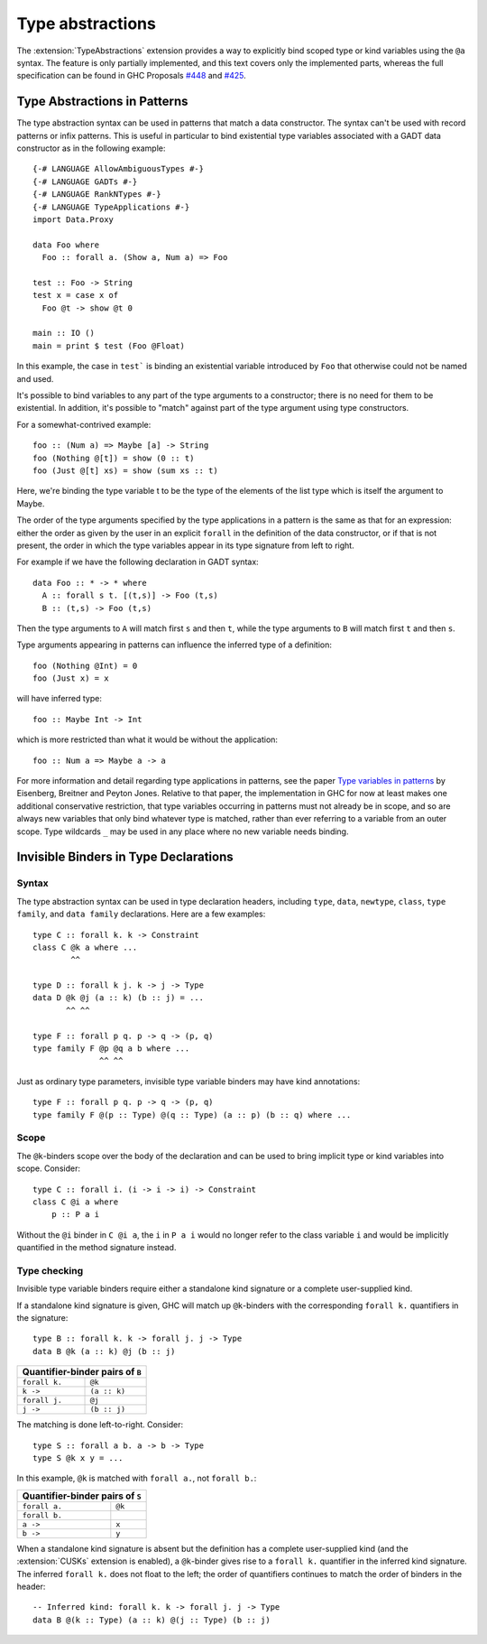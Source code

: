 Type abstractions
=================

.. extension:: TypeAbstractions
    :shortdesc: Enable type abstraction syntax in patterns and type variable binders.

    :since: 9.8.1

    :implied by: :extension:`ScopedTypeVariables`

    :status: Partially implemented

    Allow the use of type abstraction syntax.

The :extension:`TypeAbstractions` extension provides a way to explicitly bind
scoped type or kind variables using the ``@a`` syntax. The feature is only
partially implemented, and this text covers only the implemented parts, whereas
the full specification can be found in GHC Proposals `#448 <https://github.com/ghc-proposals/ghc-proposals/blob/master/proposals/0448-type-variable-scoping.rst>`__
and `#425 <https://github.com/ghc-proposals/ghc-proposals/blob/master/proposals/0425-decl-invis-binders.rst>`__.


.. _type-abstractions-in-patterns:

Type Abstractions in Patterns
-----------------------------

The type abstraction syntax can be used in patterns that match a data
constructor. The syntax can't be used with record patterns or infix patterns.
This is useful in particular to bind existential type variables associated with
a GADT data constructor as in the following example::

    {-# LANGUAGE AllowAmbiguousTypes #-}
    {-# LANGUAGE GADTs #-}
    {-# LANGUAGE RankNTypes #-}
    {-# LANGUAGE TypeApplications #-}
    import Data.Proxy

    data Foo where
      Foo :: forall a. (Show a, Num a) => Foo

    test :: Foo -> String
    test x = case x of
      Foo @t -> show @t 0

    main :: IO ()
    main = print $ test (Foo @Float)

In this example, the case in ``test``` is binding an existential variable introduced
by ``Foo`` that otherwise could not be named and used.

It's possible to bind variables to any part of the type arguments to a constructor;
there is no need for them to be existential. In addition, it's possible to "match" against
part of the type argument using type constructors.

For a somewhat-contrived example::

    foo :: (Num a) => Maybe [a] -> String
    foo (Nothing @[t]) = show (0 :: t)
    foo (Just @[t] xs) = show (sum xs :: t)

Here, we're binding the type variable t to be the type of the elements of the list type
which is itself the argument to Maybe.

The order of the type arguments specified by the type applications in a pattern is the same
as that for an expression: either the order as given by the user in an explicit ``forall`` in the
definition of the data constructor, or if that is not present, the order in which the type
variables appear in its type signature from left to right.

For example if we have the following declaration in GADT syntax::

    data Foo :: * -> * where
      A :: forall s t. [(t,s)] -> Foo (t,s)
      B :: (t,s) -> Foo (t,s)

Then the type arguments to ``A`` will match first ``s`` and then ``t``, while the type arguments
to ``B`` will match first ``t`` and then ``s``.

Type arguments appearing in patterns can influence the inferred type of a definition::

    foo (Nothing @Int) = 0
    foo (Just x) = x

will have inferred type::

    foo :: Maybe Int -> Int

which is more restricted than what it would be without the application::

    foo :: Num a => Maybe a -> a

For more information and detail regarding type applications in patterns, see the paper
`Type variables in patterns <https://arxiv.org/pdf/1806.03476>`__ by Eisenberg, Breitner
and Peyton Jones. Relative to that paper, the implementation in GHC for now at least makes one
additional conservative restriction, that type variables occurring in patterns must not
already be in scope, and so are always new variables that only bind whatever type is
matched, rather than ever referring to a variable from an outer scope. Type wildcards
``_`` may be used in any place where no new variable needs binding.

.. _invisible-binders-in-type-declarations:

Invisible Binders in Type Declarations
--------------------------------------

Syntax
~~~~~~

The type abstraction syntax can be used in type declaration headers, including
``type``, ``data``, ``newtype``, ``class``, ``type family``, and ``data family``
declarations. Here are a few examples::

    type C :: forall k. k -> Constraint
    class C @k a where ...
            ^^

    type D :: forall k j. k -> j -> Type
    data D @k @j (a :: k) (b :: j) = ...
           ^^ ^^

    type F :: forall p q. p -> q -> (p, q)
    type family F @p @q a b where ...
                  ^^ ^^

Just as ordinary type parameters, invisible type variable binders may have kind
annotations::

    type F :: forall p q. p -> q -> (p, q)
    type family F @(p :: Type) @(q :: Type) (a :: p) (b :: q) where ...

Scope
~~~~~

The ``@k``-binders scope over the body of the declaration and can be used to bring
implicit type or kind variables into scope. Consider::

    type C :: forall i. (i -> i -> i) -> Constraint
    class C @i a where
        p :: P a i

Without the ``@i`` binder in ``C @i a``, the ``i`` in ``P a i`` would no longer
refer to the class variable ``i`` and would be implicitly quantified in the
method signature instead.

Type checking
~~~~~~~~~~~~~

Invisible type variable binders require either a standalone kind signature or a
complete user-supplied kind.

If a standalone kind signature is given, GHC will match up ``@k``-binders with
the corresponding ``forall k.`` quantifiers in the signature::

    type B :: forall k. k -> forall j. j -> Type
    data B @k (a :: k) @j (b :: j)

+------------------------------------+
|   Quantifier-binder pairs of ``B`` |
+==============+=====================+
| ``forall k.``| ``@k``              |
+--------------+---------------------+
| ``k ->``     | ``(a :: k)``        |
+--------------+---------------------+
| ``forall j.``| ``@j``              |
+--------------+---------------------+
| ``j ->``     | ``(b :: j)``        |
+--------------+---------------------+

The matching is done left-to-right. Consider::

    type S :: forall a b. a -> b -> Type
    type S @k x y = ...

In this example, ``@k`` is matched with ``forall a.``, not ``forall b.``:

+-------------------------------------+
|   Quantifier-binder pairs of ``S``  |
+==============+======================+
| ``forall a.``| ``@k``               |
+--------------+----------------------+
| ``forall b.``|                      |
+--------------+----------------------+
| ``a ->``     | ``x``                |
+--------------+----------------------+
| ``b ->``     | ``y``                |
+--------------+----------------------+

When a standalone kind signature is absent but the definition has a complete
user-supplied kind (and the :extension:`CUSKs` extension is enabled),
a ``@k``-binder gives rise to a ``forall k.`` quantifier in the inferred kind
signature. The inferred ``forall k.`` does not float to the left; the order of
quantifiers continues to match the order of binders in the header::

    -- Inferred kind: forall k. k -> forall j. j -> Type
    data B @(k :: Type) (a :: k) @(j :: Type) (b :: j)